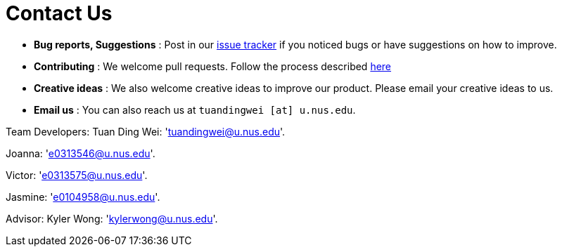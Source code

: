 = Contact Us
:site-section: ContactUs
:stylesDir: stylesheets

* *Bug reports, Suggestions* : Post in our https://github.com/se-edu/addressbook-level3/issues[issue tracker] if you noticed bugs or have suggestions on how to improve.
* *Contributing* : We welcome pull requests. Follow the process described https://github.com/oss-generic/process[here]
* *Creative ideas* : We also welcome creative ideas to improve our product. Please email your creative ideas to us. 
* *Email us* : You can also reach us at `tuandingwei [at] u.nus.edu`.

Team Developers:
Tuan Ding Wei: 'tuandingwei@u.nus.edu'.

Joanna: 'e0313546@u.nus.edu'.

Victor: 'e0313575@u.nus.edu'.

Jasmine: 'e0104958@u.nus.edu'.

Advisor:
Kyler Wong: 'kylerwong@u.nus.edu'.
